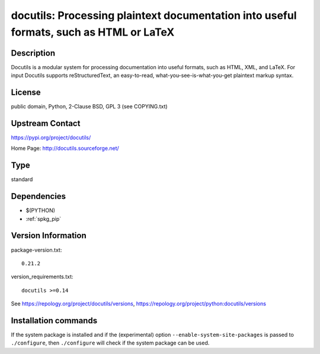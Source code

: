 .. _spkg_docutils:

docutils: Processing plaintext documentation into useful formats, such as HTML or LaTeX
=======================================================================================

Description
-----------

Docutils is a modular system for processing documentation into useful
formats, such as HTML, XML, and LaTeX. For input Docutils supports
reStructuredText, an easy-to-read, what-you-see-is-what-you-get
plaintext markup syntax.

License
-------

public domain, Python, 2-Clause BSD, GPL 3 (see COPYING.txt)

Upstream Contact
----------------

https://pypi.org/project/docutils/

Home Page: http://docutils.sourceforge.net/


Type
----

standard


Dependencies
------------

- $(PYTHON)
- :ref:`spkg_pip`

Version Information
-------------------

package-version.txt::

    0.21.2

version_requirements.txt::

    docutils >=0.14

See https://repology.org/project/docutils/versions, https://repology.org/project/python:docutils/versions

Installation commands
---------------------

.. tab:: PyPI:

   .. CODE-BLOCK:: bash

       $ pip install docutils\>=0.14

.. tab:: Sage distribution:

   .. CODE-BLOCK:: bash

       $ sage -i docutils

.. tab:: conda-forge:

   .. CODE-BLOCK:: bash

       $ conda install docutils

.. tab:: Fedora/Redhat/CentOS:

   .. CODE-BLOCK:: bash

       $ sudo dnf install python3-docutils

.. tab:: Gentoo Linux:

   .. CODE-BLOCK:: bash

       $ sudo emerge dev-python/docutils

.. tab:: Homebrew:

   .. CODE-BLOCK:: bash

       $ brew install docutils

.. tab:: MacPorts:

   .. CODE-BLOCK:: bash

       $ sudo port install py-docutils

.. tab:: openSUSE:

   .. CODE-BLOCK:: bash

       $ sudo zypper install python3-docutils

.. tab:: Void Linux:

   .. CODE-BLOCK:: bash

       $ sudo xbps-install python3-docutils


If the system package is installed and if the (experimental) option
``--enable-system-site-packages`` is passed to ``./configure``, then 
``./configure`` will check if the system package can be used.
